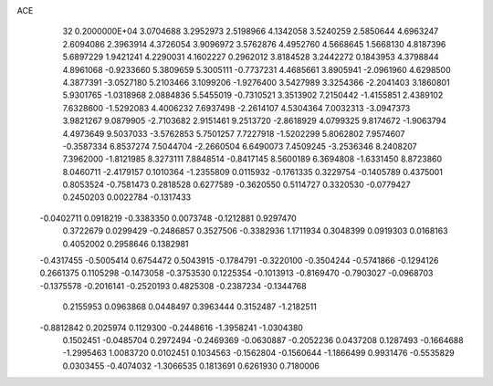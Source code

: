 ACE                                                                             
   32  0.2000000E+04
   3.0704688   3.2952973   2.5198966   4.1342058   3.5240259   2.5850644
   4.6963247   2.6094086   2.3963914   4.3726054   3.9096972   3.5762876
   4.4952760   4.5668645   1.5668130   4.8187396   5.6897229   1.9421241
   4.2290031   4.1602227   0.2962012   3.8184528   3.2442272   0.1843953
   4.3798844   4.8961068  -0.9233660   5.3809659   5.3005111  -0.7737231
   4.4685661   3.8905941  -2.0961960   4.6298500   4.3877391  -3.0527180
   5.2103466   3.1099206  -1.9276400   3.5427989   3.3254366  -2.2041403
   3.1860801   5.9301765  -1.0318968   2.0884836   5.5455019  -0.7310521
   3.3513902   7.2150442  -1.4155851   2.4389102   7.6328600  -1.5292083
   4.4006232   7.6937498  -2.2614107   4.5304364   7.0032313  -3.0947373
   3.9821267   9.0879905  -2.7103682   2.9151461   9.2513720  -2.8618929
   4.0799325   9.8174672  -1.9063794   4.4973649   9.5037033  -3.5762853
   5.7501257   7.7227918  -1.5202299   5.8062802   7.9574607  -0.3587334
   6.8537274   7.5044704  -2.2660504   6.6490073   7.4509245  -3.2536346
   8.2408207   7.3962000  -1.8121985   8.3273111   7.8848514  -0.8417145
   8.5600189   6.3694808  -1.6331450   8.8723860   8.0460711  -2.4179157
   0.1010364  -1.2355809   0.0115932  -0.1761335   0.3229754  -0.1405789
   0.4375001   0.8053524  -0.7581473   0.2818528   0.6277589  -0.3620550
   0.5114727   0.3320530  -0.0779427   0.2450203   0.0022784  -0.1317433
  -0.0402711   0.0918219  -0.3383350   0.0073748  -0.1212881   0.9297470
   0.3722679   0.0299429  -0.2486857   0.3527506  -0.3382936   1.1711934
   0.3048399   0.0919303   0.0168163   0.4052002   0.2958646   0.1382981
  -0.4317455  -0.5005414   0.6754472   0.5043915  -0.1784791  -0.3220100
  -0.3504244  -0.5741866  -0.1294126   0.2661375   0.1105298  -0.1473058
  -0.3753530   0.1225354  -0.1013913  -0.8169470  -0.7903027  -0.0968703
  -0.1375578  -0.2016141  -0.2520193   0.4825308  -0.2387234  -0.1344768
   0.2155953   0.0963868   0.0448497   0.3963444   0.3152487  -1.2182511
  -0.8812842   0.2025974   0.1129300  -0.2448616  -1.3958241  -1.0304380
   0.1502451  -0.0485704   0.2972494  -0.2469369  -0.0630887  -0.2052236
   0.0437208   0.1287493  -0.1664688  -1.2995463   1.0083720   0.0102451
   0.1034563  -0.1562804  -0.1560644  -1.1866499   0.9931476  -0.5535829
   0.0303455  -0.4074032  -1.3066535   0.1813691   0.6261930   0.7180006
